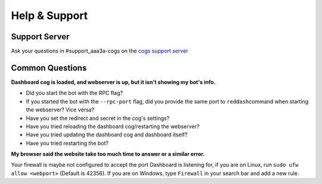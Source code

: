 Help & Support
==============

Support Server
--------------

Ask your questions in #support_aaa3a-cogs on the `cogs support server <https://discord.gg/red-cog-support-240154543684321280>`__

Common Questions
----------------

**Dashboard cog is loaded, and webserver is up, but it isn't showing my bot's info.**

-  Did you start the bot with the RPC flag?
-  If you started the bot with the ``--rpc-port`` flag, did you provide the same port to ``reddash``\ command when starting the webserver? Vice versa?
-  Have you set the redirect and secret in the cog's settings?
-  Have you tried reloading the dashboard cog/restarting the webserver?
-  Have you tried updating the dashboard cog and dashboard itself?
-  Have you tried restarting the bot?

**My browser said the website take too much time to answer or a similar error.**

Your firewall is maybe not configured to accept the port Dashboard is listening for, if you are on Linux, run ``sudo ufw allow <webport>`` (Default is 42356). If you are on Windows, type ``Firewall`` in your search bar and add a new rule.
